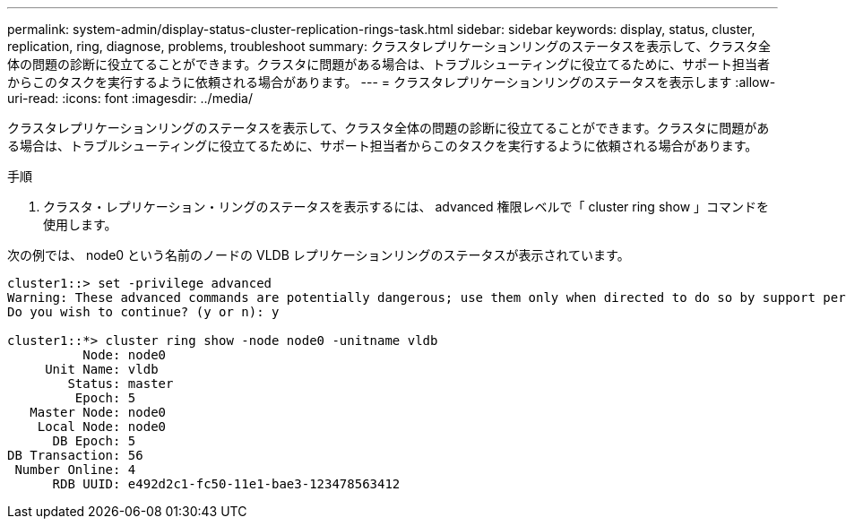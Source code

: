 ---
permalink: system-admin/display-status-cluster-replication-rings-task.html 
sidebar: sidebar 
keywords: display, status, cluster, replication, ring, diagnose, problems, troubleshoot 
summary: クラスタレプリケーションリングのステータスを表示して、クラスタ全体の問題の診断に役立てることができます。クラスタに問題がある場合は、トラブルシューティングに役立てるために、サポート担当者からこのタスクを実行するように依頼される場合があります。 
---
= クラスタレプリケーションリングのステータスを表示します
:allow-uri-read: 
:icons: font
:imagesdir: ../media/


[role="lead"]
クラスタレプリケーションリングのステータスを表示して、クラスタ全体の問題の診断に役立てることができます。クラスタに問題がある場合は、トラブルシューティングに役立てるために、サポート担当者からこのタスクを実行するように依頼される場合があります。

.手順
. クラスタ・レプリケーション・リングのステータスを表示するには、 advanced 権限レベルで「 cluster ring show 」コマンドを使用します。


次の例では、 node0 という名前のノードの VLDB レプリケーションリングのステータスが表示されています。

[listing]
----
cluster1::> set -privilege advanced
Warning: These advanced commands are potentially dangerous; use them only when directed to do so by support personnel.
Do you wish to continue? (y or n): y

cluster1::*> cluster ring show -node node0 -unitname vldb
          Node: node0
     Unit Name: vldb
        Status: master
         Epoch: 5
   Master Node: node0
    Local Node: node0
      DB Epoch: 5
DB Transaction: 56
 Number Online: 4
      RDB UUID: e492d2c1-fc50-11e1-bae3-123478563412
----